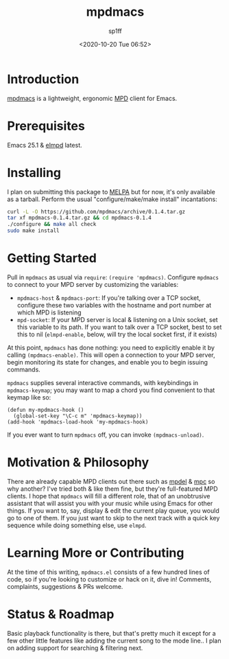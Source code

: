 #+TITLE: mpdmacs
#+DESCRIPTION: A lightweight, ergonomic MPD client for Emacs
#+DATE: <2020-10-20 Tue 06:52>
#+AUTODATE: t
#+AUTHOR: sp1ff
#+EMAIL: <sp1ff@pobox.com>
#+OPTIONS: toc:nil org-md-headline-style:setext *:t ^:nil

* Introduction

[[https://github.com/sp1ff/mpdmacs][mpdmacs]] is a lightweight, ergonomic [[https://www.musicpd.org/][MPD]] client for Emacs.

* Prerequisites

Emacs 25.1 & [[https://melpa.org/#/elmpd][elmpd]] latest.

* Installing

I plan on submitting this package to [[https://melpa.org][MELPA]] but for now, it's only available as a tarball. Perform the usual "configure/make/make install" incantations:

#+BEGIN_SRC bash
  curl -L -O https://github.com/mpdmacs/archive/0.1.4.tar.gz
  tar xf mpdmacs-0.1.4.tar.gz && cd mpdmacs-0.1.4
  ./configure && make all check
  sudo make install
#+END_SRC

* Getting Started

Pull in =mpdmacs= as usual via =require=: =(require 'mpdmacs)=. Configure =mpdmacs= to connect to your MPD server by customizing the variables:

  - =mpdmacs-host= & =mpdmacs-port=: If you're talking over a TCP socket, configure these two variables with the hostname and port number at which MPD is listening
  - =mpd-socket=: If your MPD server is local & listening on a Unix socket, set this variable to its path. If you want to talk over a TCP socket, best to set this to nil (=elmpd-enable=, below, will try the local socket first, if it exists)

At this point, =mpdmacs= has done nothing: you need to explicitly enable it by calling =(mpdmacs-enable)=. This will open a connection to your MPD server, begin monitoring its state for changes, and enable you to begin issuing commands.

=mpdmacs= supplies several interactive commands, with keybindings in =mpdmacs-keymap=; you may want to map a chord you find convenient to that keymap like so:

#+BEGIN_SRC elisp
  (defun my-mpdmacs-hook ()
    (global-set-key "\C-c m" 'mpdmacs-keymap))
  (add-hook 'mpdmacs-load-hook 'my-mpdmacs-hook)
#+END_SRC

If you ever want to turn =mpdmacs= off, you can invoke =(mpdmacs-unload)=.

* Motivation & Philosophy

There are already capable MPD clients out there such as [[https://gitea.petton.fr/mpdel/mpdel][mpdel]] & [[https://github.com/emacs-mirror/emacs/blob/master/lisp/mpc.el][mpc]] so why another? I've tried both & like them fine, but they're full-featured MPD clients. I hope that =mpdmacs= will fill a different role, that of an unobtrusive assistant that will assist you with your music while using Emacs for other things. If you want to, say, display & edit the current play queue, you would go to one of them. If you just want to skip to the next track with a quick key sequence while doing something else, use =elmpd=.

* Learning More or Contributing

At the time of this writing, =mpdmacs.el= consists of a few hundred lines of code, so if you're looking to customize or hack on it, dive in! Comments, complaints, suggestions & PRs welcome.

* Status & Roadmap

Basic playback functionality is there, but that's pretty much it except for a few other little features like adding the current song to the mode line.. I plan on adding support for searching & filtering next.
